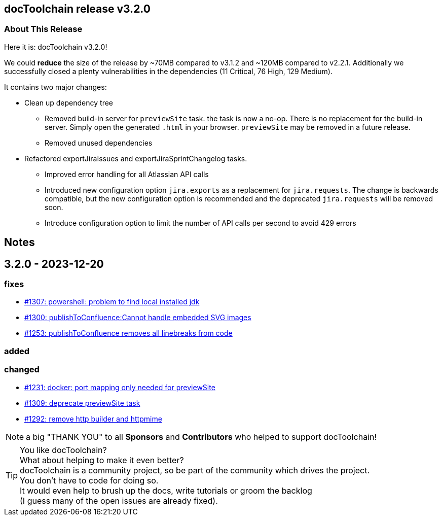 :filename: 030_news/2023/3.2.0-release.adoc
:jbake-title: Release v3.2.0
:jbake-date: 2023-12-20
:jbake-type: post
:jbake-tags: docToolchain
:jbake-status: published
:jbake-menu: news
:jbake-author: Pascal Euhus
:icons: font

ifndef::imagesdir[:imagesdir: ../../../images]

== docToolchain release v3.2.0

=== About This Release

Here it is: docToolchain v3.2.0!

We could *reduce* the size of the release by ~70MB compared to v3.1.2 and ~120MB compared to v2.2.1. Additionally we successfully closed a plenty vulnerabilities in the dependencies (11 Critical, 76 High, 129 Medium).

It contains two major changes:

* Clean up dependency tree
** Removed build-in server for `previewSite` task. the task is now a no-op. There is no replacement for the build-in server. Simply open the generated `.html` in your browser.  `previewSite` may be removed in a future release.
** Removed unused dependencies

* Refactored exportJiraIssues and exportJiraSprintChangelog tasks.
** Improved error handling for all Atlassian API calls
** Introduced new configuration option `jira.exports` as a replacement for `jira.requests`. The change is backwards compatible, but the new configuration option is recommended and the deprecated `jira.requests` will be removed soon.
** Introduce configuration option to limit the number of API calls per second to avoid 429 errors

== Notes

== 3.2.0 - 2023-12-20

=== fixes

* https://github.com/docToolchain/docToolchain/issues/1307[#1307: powershell: problem to find local installed jdk]
* https://github.com/docToolchain/docToolchain/issues/1300[#1300: publishToConfluence:Cannot handle embedded SVG images]
* https://github.com/docToolchain/docToolchain/issues/1253[#1253: publishToConfluence removes all linebreaks from code]

=== added

=== changed

* https://github.com/docToolchain/docToolchain/issues/1231[#1231: docker: port mapping only needed for previewSite]
* https://github.com/docToolchain/docToolchain/issues/1309[#1309: deprecate previewSite task]
* https://github.com/docToolchain/docToolchain/issues/1292[#1292: remove http builder and httpmime]

NOTE: a big "THANK YOU" to all *Sponsors* and *Contributors* who helped to support docToolchain!

[TIP]
====
You like docToolchain? +
What about helping to make it even better? +
docToolchain is a community project, so be part of the community which drives the project. +
You don't have to code for doing so. +
It would even help to brush up the docs, write tutorials or groom the backlog +
(I guess many of the open issues are already fixed).
====
